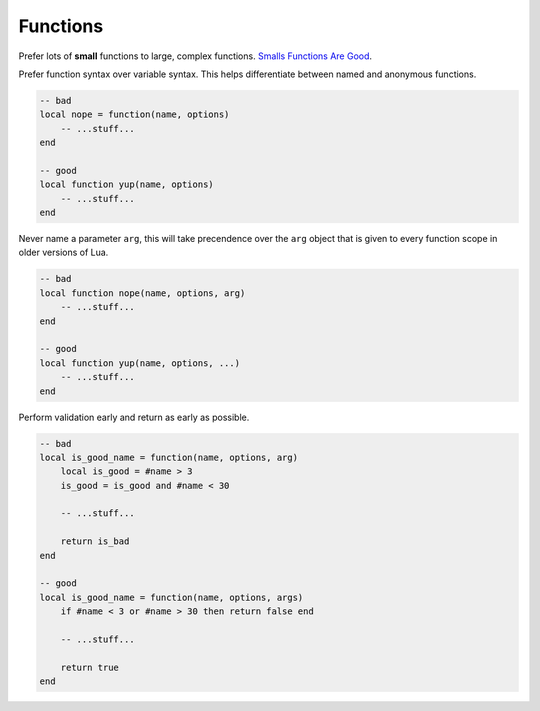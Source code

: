 Functions
===============================================================================
Prefer lots of **small** functions to large, complex functions.
`Smalls Functions Are Good <http://kiki.to/blog/2012/03/16/small-functions-are-good-for-the-universe/>`_.

Prefer function syntax over variable syntax. This helps differentiate between
named and anonymous functions.

.. code-block:: lua

    -- bad
    local nope = function(name, options)
        -- ...stuff...
    end

    -- good
    local function yup(name, options)
        -- ...stuff...
    end

Never name a parameter ``arg``, this will take precendence over the ``arg``
object that is given to every function scope in older versions of Lua.

.. code-block:: lua

    -- bad
    local function nope(name, options, arg)
        -- ...stuff...
    end

    -- good
    local function yup(name, options, ...)
        -- ...stuff...
    end

Perform validation early and return as early as possible.

.. code-block:: lua

    -- bad
    local is_good_name = function(name, options, arg)
        local is_good = #name > 3
        is_good = is_good and #name < 30

        -- ...stuff...

        return is_bad
    end

    -- good
    local is_good_name = function(name, options, args)
        if #name < 3 or #name > 30 then return false end

        -- ...stuff...

        return true
    end
